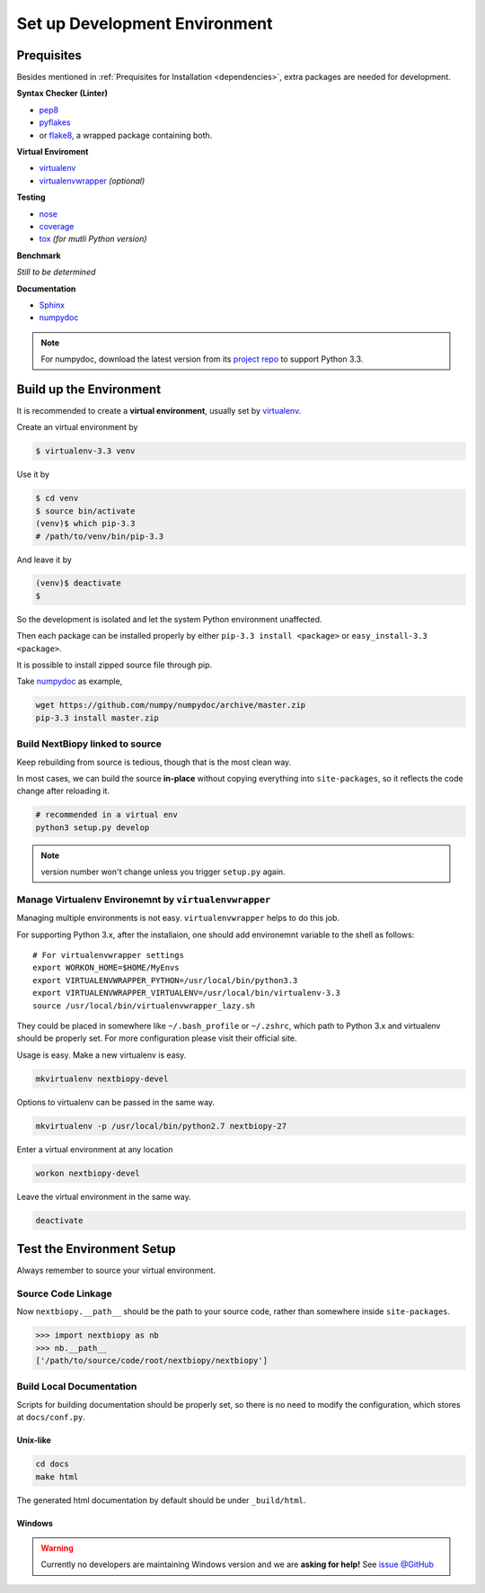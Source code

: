 ##############################
Set up Development Environment
##############################

Prequisites
===========

Besides mentioned in :ref:`Prequisites for Installation <dependencies>`, extra packages are needed for development.

**Syntax Checker (Linter)**

- `pep8`_
- `pyflakes`_
- or `flake8`_, a wrapped package containing both.

**Virtual Enviroment**

- `virtualenv`_
- `virtualenvwrapper`_ *(optional)*

**Testing**

- `nose`_
- `coverage`_
- `tox`_ *(for mutli Python version)*

**Benchmark**

*Still to be determined*

**Documentation**

- `Sphinx`_
- `numpydoc`_

.. note::
    For numpydoc, download the latest version from its `project repo`__ to support Python 3.3.

.. _pep8: https://github.com/jcrocholl/pep8
.. _pyflakes: https://launchpad.net/pyflakes
.. _flake8: http://flake8.readthedocs.org/en/2.0/

.. _virtualenv: http://www.virtualenv.org/
.. _virtualenvwrapper: http://virtualenvwrapper.readthedocs.org/

.. _nose: http://nose.readthedocs.org/
.. _coverage: https://pypi.python.org/pypi/coverage
.. _tox: http://testrun.org/tox/latest/

.. _Sphinx:
.. _numpydoc: https://github.com/numpy/numpydoc
.. __: numpydoc_


Build up the Environment
========================

It is recommended to create a **virtual environment**, usually set by `virtualenv`_.

Create an virtual environment by

.. code-block:: bash

    $ virtualenv-3.3 venv

Use it by

.. code-block:: bash

    $ cd venv
    $ source bin/activate
    (venv)$ which pip-3.3
    # /path/to/venv/bin/pip-3.3

And leave it by

.. code-block:: bash

    (venv)$ deactivate
    $

So the development is isolated and let the system Python environment unaffected.

Then each package can be installed properly by either ``pip-3.3 install <package>`` or ``easy_install-3.3 <package>``.

It is possible to install zipped source file through pip.

Take `numpydoc`_ as example,

.. code-block:: bash

    wget https://github.com/numpy/numpydoc/archive/master.zip
    pip-3.3 install master.zip

.. _build_develop_env:

Build NextBiopy linked to source
--------------------------------

Keep rebuilding from source is tedious, though that is the most clean way.

In most cases, we can build the source **in-place** without copying everything into ``site-packages``,
so it reflects the code change after reloading it.

.. code-block:: bash

    # recommended in a virtual env
    python3 setup.py develop

.. note:: version number won't change unless you trigger ``setup.py`` again.


Manage Virtualenv Environemnt by ``virtualenvwrapper``
------------------------------------------------------

Managing multiple environments is not easy. ``virtualenvwrapper`` helps to do this job.

For supporting Python 3.x, after the installaion, one should add environemnt variable to the shell as follows::

    # For virtualenvwrapper settings
    export WORKON_HOME=$HOME/MyEnvs
    export VIRTUALENVWRAPPER_PYTHON=/usr/local/bin/python3.3
    export VIRTUALENVWRAPPER_VIRTUALENV=/usr/local/bin/virtualenv-3.3
    source /usr/local/bin/virtualenvwrapper_lazy.sh

They could be placed in somewhere like ``~/.bash_profile`` or ``~/.zshrc``, which path to Python 3.x and virtualenv should be properly set. For more configuration please visit their official site.

Usage is easy. Make a new virtualenv is easy.

.. code-block:: bash

    mkvirtualenv nextbiopy-devel

Options to virtualenv can be passed in the same way.

.. code-block:: bash

    mkvirtualenv -p /usr/local/bin/python2.7 nextbiopy-27

Enter a virtual environment at any location

.. code-block:: bash

    workon nextbiopy-devel

Leave the virtual environment in the same way.

.. code-block:: bash

    deactivate

Test the Environment Setup
==========================

Always remember to source your virtual environment.

Source Code Linkage
-------------------

Now ``nextbiopy.__path__`` should be the path to your source code,
rather than somewhere inside ``site-packages``.

.. code-block:: python3

    >>> import nextbiopy as nb
    >>> nb.__path__
    ['/path/to/source/code/root/nextbiopy/nextbiopy']


Build Local Documentation
-------------------------

Scripts for building documentation should be properly set,
so there is no need to modify the configuration, which stores at ``docs/conf.py``.

Unix-like
^^^^^^^^^

.. code-block:: bash

    cd docs
    make html

The generated html documentation by default should be under ``_build/html``.

Windows
^^^^^^^

.. warning::
    Currently no developers are maintaining Windows version and we are **asking for help!**
    See `issue @GitHub <https://github.com/nextbiopy/nextbiopy/issues/8>`__
